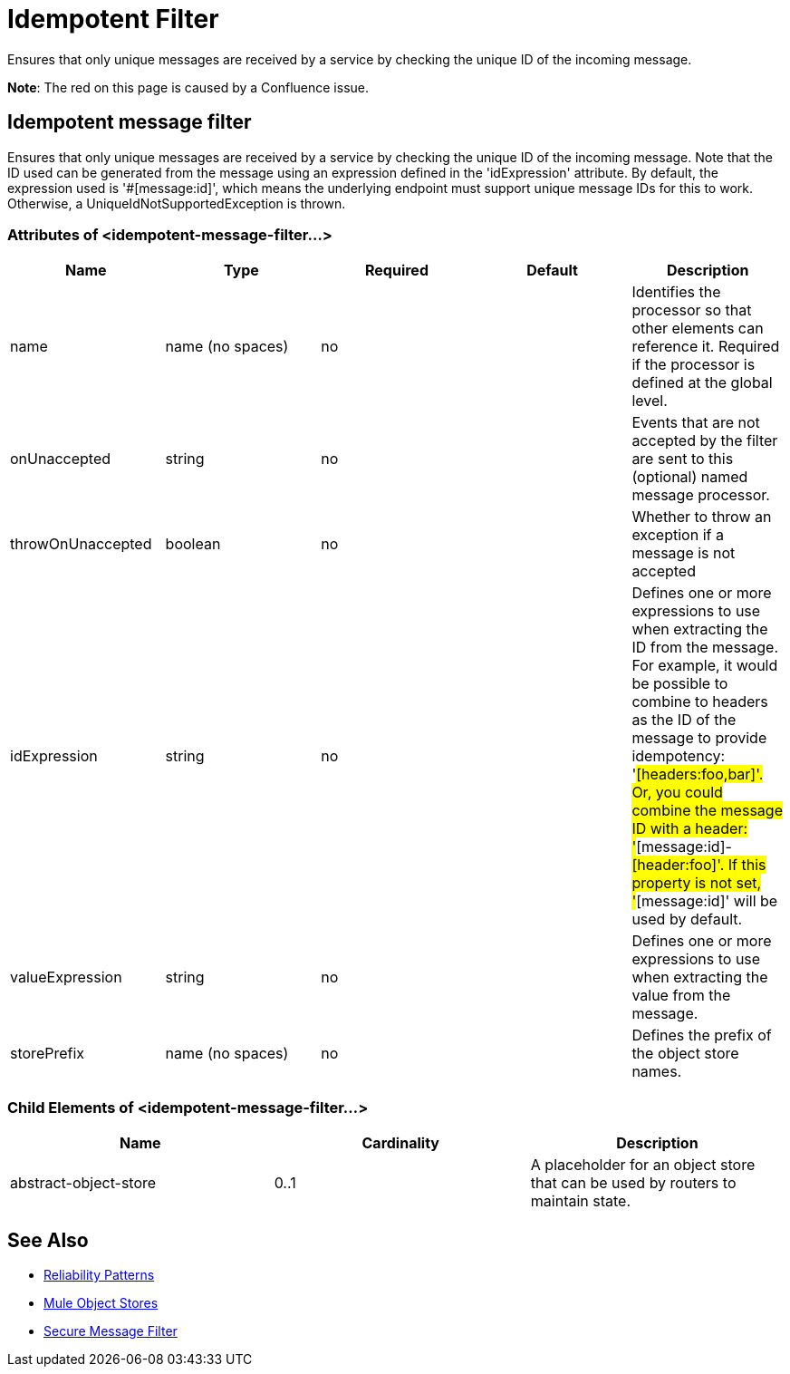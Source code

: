 = Idempotent Filter
:keywords: anypoint studio, esb, filters, conditional, gates, idempotent

Ensures that only unique messages are received by a service by checking the unique ID of the incoming message.

*Note*: The red on this page is caused by a Confluence issue.

== Idempotent message filter

Ensures that only unique messages are received by a service by checking the unique ID of the incoming message. Note that the ID used can be generated from the message using an expression defined in the 'idExpression' attribute. By default, the expression used is '#[message:id]', which means the underlying endpoint must support unique message IDs for this to work. Otherwise, a UniqueIdNotSupportedException is thrown.

=== Attributes of <idempotent-message-filter...>

[width="100%",cols="20%,20%,20%,20%,20%",options="header"]
|===
|Name |Type |Required |Default |Description
|name |name (no spaces) |no |  |Identifies the processor so that other elements can reference it. Required if the processor is defined at the global level.
|onUnaccepted |string |no |  |Events that are not accepted by the filter are sent to this (optional) named message processor.
|throwOnUnaccepted |boolean |no |  |Whether to throw an exception if a message is not accepted
|idExpression |string |no |  |Defines one or more expressions to use when extracting the ID from the message. For example, it would be possible to combine to headers as the ID of the message to provide idempotency: '#[headers:foo,bar]'. Or, you could combine the message ID with a header: '#[message:id]-#[header:foo]'. If this property is not set, '#[message:id]' will be used by default.
|valueExpression |string |no |  |Defines one or more expressions to use when extracting the value from the message.
|storePrefix |name (no spaces) |no |  |Defines the prefix of the object store names.
|===

=== Child Elements of <idempotent-message-filter...>

[width="100%",cols="34%,33%,33%",options="header"]
|===
|Name |Cardinality |Description
|abstract-object-store |0..1 |A placeholder for an object store that can be used by routers to maintain state.
|===

== See Also

* link:/documentation/display/current/Reliability+Patterns[Reliability Patterns]
* link:/documentation/display/current/Mule+Object+Stores[Mule Object Stores]
* http://www.mulesoft.org/documentation/display/current/Routers#Routers-IdempotentSecureHashMessageFilter[Secure Message Filter]
